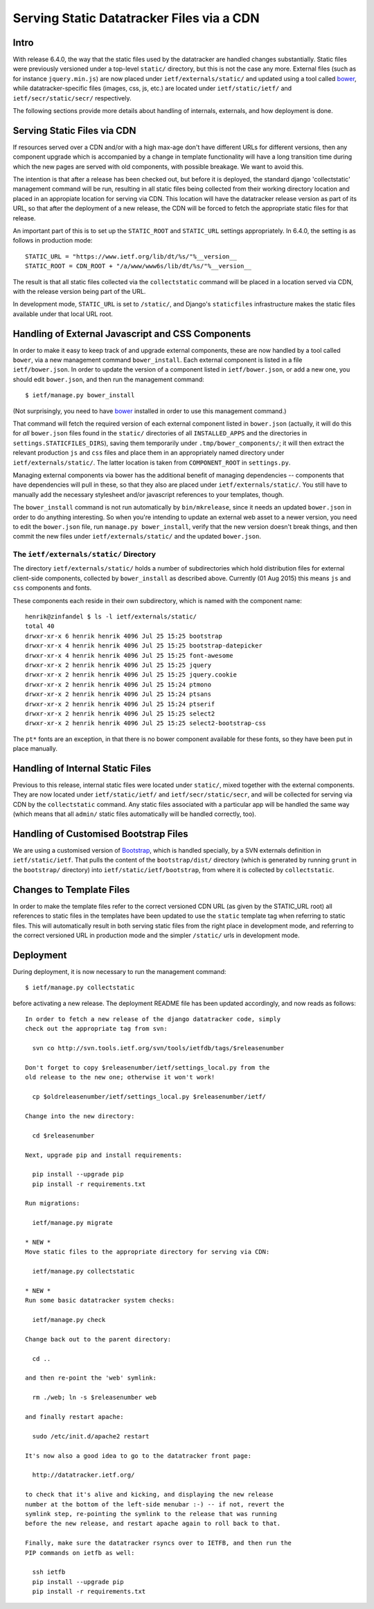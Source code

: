 ================================================================================
		  Serving Static Datatracker Files via a CDN
================================================================================

Intro
=====

With release 6.4.0, the way that the static files used by the datatracker are
handled changes substantially.  Static files were previously versioned under a
top-level ``static/`` directory, but this is not the case any more.  External
files (such as for instance ``jquery.min.js``) are now placed under
``ietf/externals/static/`` and updated using a tool called bower_, while
datatracker-specific files (images, css, js, etc.) are located under
``ietf/static/ietf/`` and ``ietf/secr/static/secr/`` respectively.

The following sections provide more details about handling of internals,
externals, and how deployment is done.


Serving Static Files via CDN
============================

If resources served over a CDN and/or with a high max-age don't have different
URLs for different versions, then any component upgrade which is accompanied
by a change in template functionality will have a long transition time
during which the new pages are served with old components, with possible
breakage.  We want to avoid this.

The intention is that after a release has been checked out, but before it is
deployed, the standard django 'collectstatic' management command will be
run, resulting in all static files being collected from their working
directory location and placed in an appropiate location for serving via CDN.
This location will have the datatracker release version as part of its URL,
so that after the deployment of a new release, the CDN will be forced to fetch
the appropriate static files for that release.

An important part of this is to set up the ``STATIC_ROOT`` and ``STATIC_URL``
settings appropriately.  In 6.4.0, the setting is as follows in production
mode::

    STATIC_URL = "https://www.ietf.org/lib/dt/%s/"%__version__
    STATIC_ROOT = CDN_ROOT + "/a/www/www6s/lib/dt/%s/"%__version__

The result is that all static files collected via the ``collectstatic``
command will be placed in a location served via CDN, with the release
version being part of the URL.

In development mode, ``STATIC_URL`` is set to ``/static/``, and Django's
``staticfiles`` infrastructure makes the static files available under that
local URL root.


Handling of External Javascript and CSS Components 
==================================================

In order to make it easy to keep track of and upgrade external components,
these are now handled by a tool called ``bower``, via a new management
command ``bower_install``.  Each external component is listed in a file
``ietf/bower.json``.  In order to update the version of a component listed in
``ietf/bower.json``, or add a new one, you should edit ``bower.json``, and
then run the management command::

    $ ietf/manage.py bower_install

(Not surprisingly, you need to have bower_ installed in order to use this
management command.)

That command will fetch the required version of each external component listed
in ``bower.json`` (actually, it will do this for *all* ``bower.json`` files
found in the ``static/`` directories of all ``INSTALLED_APPS`` and the
directories in ``settings.STATICFILES_DIRS``), saving them temporarily under
``.tmp/bower_components/``; it will then extract the relevant production
``js`` and ``css`` files and place them in an appropriately named directory
under ``ietf/externals/static/``.  The latter location is taken from
``COMPONENT_ROOT`` in ``settings.py``.

Managing external components via bower has the additional benefit of
managing dependencies -- components that have dependencies will pull in
these, so that they also are placed under ``ietf/externals/static/``.
You still have to manually add the necessary stylesheet and/or javascript
references to your templates, though.

The ``bower_install`` command is not run automatically by ``bin/mkrelease``,
since it needs an updated ``bower.json`` in order to do anything interesting.
So when you're intending to update an external web asset to a newer version,
you need to edit the ``bower.json`` file, run ``manage.py bower_install``,
verify that the new version doesn't break things, and then commit the new
files under ``ietf/externals/static/`` and the updated ``bower.json``.

.. _bower: http://bower.io/

The  ``ietf/externals/static/`` Directory
-----------------------------------------

The directory ``ietf/externals/static/`` holds a number of subdirectories
which hold distribution files for external client-side components, collected
by ``bower_install`` as described above.  Currently
(01 Aug 2015) this means ``js`` and ``css`` components and fonts.

These components each reside in their own subdirectory, which is named with
the component name::

    henrik@zinfandel $ ls -l ietf/externals/static/
    total 40
    drwxr-xr-x 6 henrik henrik 4096 Jul 25 15:25 bootstrap
    drwxr-xr-x 4 henrik henrik 4096 Jul 25 15:25 bootstrap-datepicker
    drwxr-xr-x 4 henrik henrik 4096 Jul 25 15:25 font-awesome
    drwxr-xr-x 2 henrik henrik 4096 Jul 25 15:25 jquery
    drwxr-xr-x 2 henrik henrik 4096 Jul 25 15:25 jquery.cookie
    drwxr-xr-x 2 henrik henrik 4096 Jul 25 15:24 ptmono
    drwxr-xr-x 2 henrik henrik 4096 Jul 25 15:24 ptsans
    drwxr-xr-x 2 henrik henrik 4096 Jul 25 15:24 ptserif
    drwxr-xr-x 2 henrik henrik 4096 Jul 25 15:25 select2
    drwxr-xr-x 2 henrik henrik 4096 Jul 25 15:25 select2-bootstrap-css

The ``pt*`` fonts are an exception, in that there is no bower component
available for these fonts, so they have been put in place manually.


Handling of Internal Static Files
=================================

Previous to this release, internal static files were located under
``static/``, mixed together with the external components.  They are now
located under ``ietf/static/ietf/`` and ``ietf/secr/static/secr``, and will be
collected for serving via CDN by the ``collectstatic`` command.  Any static
files associated with a particular app will be handled the same way (which
means that all ``admin/`` static files automatically will be handled correctly, too).

Handling of Customised Bootstrap Files
======================================

We are using a customised version of Bootstrap_, which is handled specially,
by a SVN externals definition in ``ietf/static/ietf``.  That pulls the content
of the ``bootstrap/dist/`` directory (which is generated by running ``grunt``
in the ``bootstrap/`` directory) into ``ietf/static/ietf/bootstrap``, from
where it is collected by ``collectstatic``.

Changes to Template Files
=========================

In order to make the template files refer to the correct versioned CDN URL
(as given by the STATIC_URL root) all references to static files in the
templates have been updated to use the ``static`` template tag when referring
to static files.  This will automatically result in both serving static files
from the right place in development mode, and referring to the correct
versioned URL in production mode and the simpler ``/static/`` urls in
development mode.

.. _bootstrap: http://getbootstrap.com/

Deployment
==========

During deployment, it is now necessary to run the management command::

  $ ietf/manage.py collectstatic

before activating a new release.  The deployment README file has been updated
accordingly, and now reads as follows::

    In order to fetch a new release of the django datatracker code, simply
    check out the appropriate tag from svn:

      svn co http://svn.tools.ietf.org/svn/tools/ietfdb/tags/$releasenumber

    Don't forget to copy $releasenumber/ietf/settings_local.py from the
    old release to the new one; otherwise it won't work!

      cp $oldreleasenumber/ietf/settings_local.py $releasenumber/ietf/

    Change into the new directory:

      cd $releasenumber

    Next, upgrade pip and install requirements:

      pip install --upgrade pip
      pip install -r requirements.txt

    Run migrations:

      ietf/manage.py migrate

    * NEW *
    Move static files to the appropriate directory for serving via CDN:

      ietf/manage.py collectstatic

    * NEW *
    Run some basic datatracker system checks:

      ietf/manage.py check

    Change back out to the parent directory:

      cd ..

    and then re-point the 'web' symlink:

      rm ./web; ln -s $releasenumber web

    and finally restart apache:

      sudo /etc/init.d/apache2 restart

    It's now also a good idea to go to the datatracker front page:

      http://datatracker.ietf.org/

    to check that it's alive and kicking, and displaying the new release
    number at the bottom of the left-side menubar :-) -- if not, revert the
    symlink step, re-pointing the symlink to the release that was running
    before the new release, and restart apache again to roll back to that.

    Finally, make sure the datatracker rsyncs over to IETFB, and then run the
    PIP commands on ietfb as well:

      ssh ietfb
      pip install --upgrade pip
      pip install -r requirements.txt

